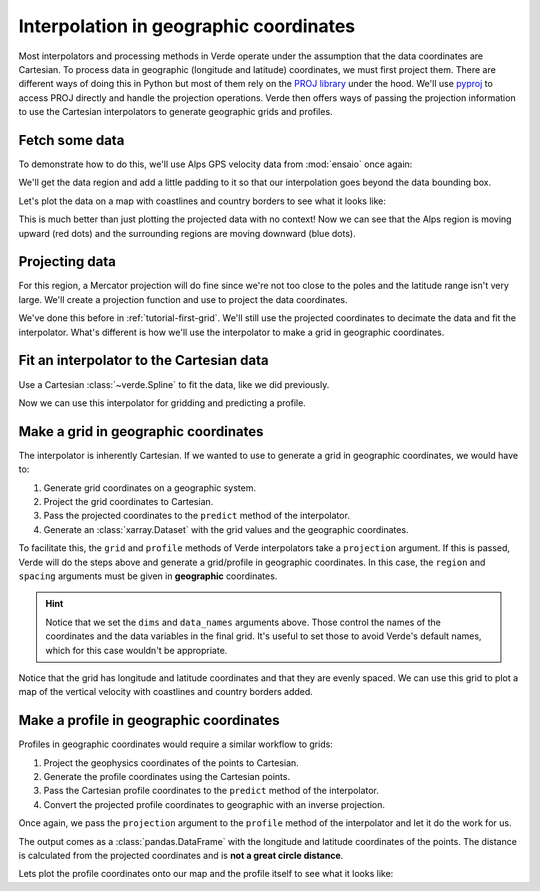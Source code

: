 .. _tutorial-geographic:

Interpolation in geographic coordinates
=======================================

Most interpolators and processing methods in Verde operate under the assumption
that the data coordinates are Cartesian. To process data in geographic
(longitude and latitude) coordinates, we must first project them. There are
different ways of doing this in Python but most of them rely on the `PROJ
library <https://proj4.org/>`__ under the hood. We'll use `pyproj
<https://github.com/jswhit/pyproj>`__ to access PROJ directly and handle the
projection operations.
Verde then offers ways of passing the projection information to use the
Cartesian interpolators to generate geographic grids and profiles.

.. jupyter-execute::

   import pandas as pd
   import pygmt
   import pyproj
   import ensaio
   import verde as vd

Fetch some data
---------------

To demonstrate how to do this, we'll use Alps GPS velocity data from
:mod:`ensaio` once again:

.. jupyter-execute::

   path_to_data = ensaio.fetch_alps_gps(version=1)
   data = pd.read_csv(path_to_data)

We'll get the data region and add a little padding to it so that our
interpolation goes beyond the data bounding box.

.. jupyter-execute::

   region = vd.pad_region(
       vd.get_region((data.longitude, data.latitude)),
       1,  # degree
   )

Let's plot the data on a map with coastlines and country borders to see what it
looks like:

.. jupyter-execute::

   fig = pygmt.Figure()
   fig.coast(
       region=region, projection="M15c", frame="af",
       land="#eeeeee", borders="1/#666666", area_thresh=1e4,
   )
   pygmt.makecpt(
       cmap="polar+h",
       series=[data.velocity_up_mmyr.min(), data.velocity_up_mmyr.max()],
   )
   fig.plot(
       x=data.longitude,
       y=data.latitude,
       fill=data.velocity_up_mmyr,
       style="c0.2c",
       cmap=True,
       pen="0.5p,black",
   )
   fig.colorbar(frame='af+l"vertical velocity [mm/yr]"')
   fig.show()

This is much better than just plotting the projected data with no context! Now
we can see that the Alps region is moving upward (red dots) and the surrounding
regions are moving downward (blue dots).

Projecting data
---------------

For this region, a Mercator projection will do fine since we're not too close
to the poles and the latitude range isn't very large. We'll create a projection
function and use to project the data coordinates.

.. jupyter-execute::

   projection = pyproj.Proj(proj="merc", lat_ts=data.latitude.mean())
   coordinates = projection(data.longitude, data.latitude)

We've done this before in :ref:`tutorial-first-grid`. We'll still use the
projected coordinates to decimate the data and fit the interpolator. What's
different is how we'll use the interpolator to make a grid in geographic
coordinates.

Fit an interpolator to the Cartesian data
-----------------------------------------

Use a Cartesian :class:`~verde.Spline` to fit the data, like we did previously.

.. jupyter-execute::

   interpolator = vd.Spline().fit(coordinates, data.velocity_up_mmyr)

Now we can use this interpolator for gridding and predicting a profile.

Make a grid in geographic coordinates
-------------------------------------

The interpolator is inherently Cartesian. If we wanted to use to generate
a grid in geographic coordinates, we would have to:

1. Generate grid coordinates on a geographic system.
2. Project the grid coordinates to Cartesian.
3. Pass the projected coordinates to the ``predict`` method of the
   interpolator.
4. Generate an :class:`xarray.Dataset` with the grid values and the geographic
   coordinates.

To facilitate this, the ``grid`` and ``profile`` methods of Verde interpolators
take a ``projection`` argument. If this is passed, Verde will do the steps
above and generate a grid/profile in geographic coordinates.
In this case, the ``region`` and ``spacing`` arguments must be given in
**geographic** coordinates.

.. jupyter-execute::

   grid = interpolator.grid(
       spacing=10 / 60,  # 10 arc-minutes in decimal degrees
       region=region,
       projection=projection,
       dims=("latitude", "longitude"),
       data_names="velocity_up",
   )
   grid


.. hint::

   Notice that we set the ``dims`` and ``data_names`` arguments above. Those
   control the names of the coordinates and the data variables in the final
   grid. It's useful to set those to avoid Verde's default names, which for
   this case wouldn't be appropriate.

Notice that the grid has longitude and latitude coordinates and that they are
evenly spaced.
We can use this grid to plot a map of the vertical velocity with coastlines
and country borders added.

.. jupyter-execute::

   fig = pygmt.Figure()
   pygmt.makecpt(
       cmap="polar+h",
       series=[data.velocity_up_mmyr.min(), data.velocity_up_mmyr.max()],
   )
   fig.grdimage(
       grid.velocity_up,
       cmap=True,
       projection="M15c",
       frame="af",
   )
   fig.colorbar(frame='af+l"upward velocity (mm/yr)"')
   fig.coast(
       shorelines="#333333", borders="1/#666666", area_thresh=1e4,
   )
   fig.plot(
       x=data.longitude,
       y=data.latitude,
       style="c0.1c",
       fill="#888888",
   )
   fig.show()

Make a profile in geographic coordinates
----------------------------------------

Profiles in geographic coordinates would require a similar workflow to grids:

1. Project the geophysics coordinates of the points to Cartesian.
2. Generate the profile coordinates using the Cartesian points.
3. Pass the Cartesian profile coordinates to the ``predict`` method of the
   interpolator.
4. Convert the projected profile coordinates to geographic with an inverse
   projection.

Once again, we pass the ``projection`` argument to the ``profile`` method of
the interpolator and let it do the work for us.

.. jupyter-execute::

   profile = interpolator.profile(
       point1=(4, 51),  # longitude, latitude
       point2=(11, 42),
       size=200,  # number of points
       dims=("latitude", "longitude"),
       data_names="velocity_up",
       projection=projection,
   )
   profile


The output comes as a :class:`pandas.DataFrame` with the longitude and latitude
coordinates of the points. The distance is calculated from the projected
coordinates and is **not a great circle distance**.

Lets plot the profile coordinates onto our map and the profile itself to see
what it looks like:

.. jupyter-execute::

   fig = pygmt.Figure()
   # Plot the grid
   pygmt.makecpt(
       cmap="polar+h",
       series=[data.velocity_up_mmyr.min(), data.velocity_up_mmyr.max()],
   )
   fig.grdimage(grid.velocity_up, cmap=True, projection="M15c", frame="af")
   fig.colorbar(frame='af+l"upward velocity (mm/yr)"')
   fig.coast(shorelines="#333333", borders="1/#666666", area_thresh=1e4)
   fig.plot(
       x=profile.longitude,
       y=profile.latitude,
       fill="#888888",
       style="c0.1c",
   )
   # Plot the profile above it
   fig.shift_origin(yshift="h+1.5c")
   fig.plot(
       x=profile.distance,
       y=profile.velocity_up,
       pen="1p",
       projection="X15c/5c",
       frame=["WSne", "xaf+lDistance along profile (m)", "yaf+lUpward velocity (mm/yr)"],
       region=vd.get_region((profile.distance, profile.velocity_up)),
   )
   fig.show()
